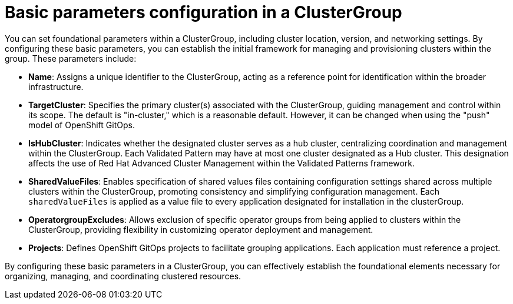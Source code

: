 :_content-type: CONCEPT
:imagesdir: ../../images

[id="basic-parameters-configuration-in-a-clustergroup"]
= Basic parameters configuration in a ClusterGroup

You can set foundational parameters within a ClusterGroup, including cluster location, version, and networking settings. By configuring these basic parameters, you can establish the initial framework for managing and provisioning clusters within the group. These parameters include:

* *Name*: Assigns a unique identifier to the ClusterGroup, acting as a reference point for identification within the broader infrastructure.

* *TargetCluster*: Specifies the primary cluster(s) associated with the ClusterGroup, guiding management and control within its scope. The default is "in-cluster," which is a reasonable default. However, it can be changed when using the "push" model of OpenShift GitOps.

* *IsHubCluster*: Indicates whether the designated cluster serves as a hub cluster, centralizing coordination and management within the ClusterGroup. Each Validated Pattern may have at most one cluster designated as a Hub cluster. This designation affects the use of Red Hat Advanced Cluster Management within the Validated Patterns framework.

* *SharedValueFiles*: Enables specification of shared values files containing configuration settings shared across multiple clusters within the ClusterGroup, promoting consistency and simplifying configuration management. Each `sharedValueFiles` is applied as a value file to every application designated for installation in the clusterGroup.

* *OperatorgroupExcludes*: Allows exclusion of specific operator groups from being applied to clusters within the ClusterGroup, providing flexibility in customizing operator deployment and management.

* *Projects*: Defines OpenShift GitOps projects to facilitate grouping applications. Each application must reference a project.

By configuring these basic parameters in a ClusterGroup, you can effectively establish the foundational elements necessary for organizing, managing, and coordinating clustered resources. 


